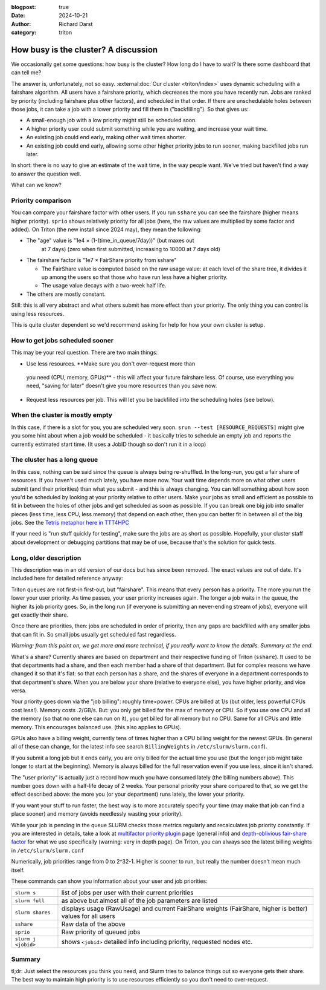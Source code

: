 :blogpost: true
:date: 2024-10-21
:author: Richard Darst
:category: triton


How busy is the cluster?  A discussion
======================================

We occasionally get some questions: how busy is the cluster?  How
long do I have to wait?  Is there some dashboard that can tell me?

The answer is, unfortunately, not so easy.  :external:doc:`Our cluster
<triton/index>` uses dynamic scheduling with a fairshare algorithm.
All users have a fairshare priority, which decreases the more you have
recently run.  Jobs are ranked by priority (including fairshare plus
other factors), and scheduled in that order.  If there are
unschedulable holes between those jobs, it can take a job with a lower
priority and fill them in ("backfilling").  So that gives us:

- A small-enough job with a low priority might still be scheduled
  soon.
- A higher priority user could submit something while you are waiting,
  and increase your wait time.
- An existing job could end early, making other wait times shorter.
- An existing job could end early, allowing some other higher priority
  jobs to run sooner, making backfilled jobs run later.

In short: there is no way to give an estimate of the wait time, in the
way people want.  We've tried but haven't find a way to answer the
question well.

What can we know?


Priority comparison
-------------------

You can compare your fairshare factor with other users.  If you run
``sshare`` you can see the fairshare (higher means higher priority).
``sprio`` shows relatively priority for all jobs (here, the raw values
are multiplied by some factor and added).  On Triton (the new install
since 2024 may), they mean the following:

* The "age" value is "1e4 × (1-(time_in_queue/7day))" (but maxes out
   at 7 days) (zero when first submitted, increasing to 10000 at 7
   days old)
* The fairshare factor is "1e7 × FairShare priority from sshare"

  * The FairShare value is computed based on the raw usage value: at
    each level of the share tree, it divides it up among the users so
    that those who have run less have a higher priority.

  * The usage value decays with a two-week half life.

* The others are mostly constant.

Still: this is all very abstract and what others submit has more
effect than your priority.  The only thing you can control is using
less resources.

This is quite cluster dependent so we'd recommend asking for help for
how your own cluster is setup.


How to get jobs scheduled sooner
--------------------------------

This may be your real question. There are two main things:

*  Use less resources.  **Make sure you don't over-request more than
  you need (CPU, memory, GPUs)** - this will affect your future
  fairshare less. Of course, use everything you need, "saving for
  later" doesn't give you more resources than you save now.

* Request less resources per job.  This will let you be backfilled
  into the scheduling holes (see below).


When the cluster is mostly empty
--------------------------------

In this case, if there is a slot for you, you are scheduled very soon.
``srun --test [RESOURCE_REQUESTS]`` might give you some hint about
when a job would be scheduled - it basically tries to schedule an
empty job and reports the currently estimated start time. (It uses a
JobID though so don't run it in a loop)


The cluster has a long queue
----------------------------

In this case, nothing can be said since the queue is always being
re-shuffled.  In the long-run, you get a fair share of resources.  If
you haven't used much lately, you have more now.  Your wait time
depends more on what other users submit (and their priorities) than
what you submit - and this is always changing.  You can tell something
about how soon you'd be scheduled by looking at your priority relative
to other users.  Make your jobs as small and efficient as possible to
fit in between the holes of other jobs and get scheduled as soon as
possible.  If you can break one big job into smaller pieces (less
time, less CPU, less memory) that depend on each other, then you can
better fit in between all of the big jobs.  See the `Tetris metaphor
here in TTT4HPC
<https://coderefinery.github.io/TTT4HPC_resource_management/scheduling/>`__

If your need is "run stuff quickly for testing", make sure the jobs
are as short as possible.  Hopefully, your cluster staff about
development or debugging partitions that may be of use, because that's
the solution for quick tests.


Long, older description
-----------------------

This description was in an old version of our docs but has since been
removed.  The exact values are out of date.  It's included here for
detailed reference anyway:


Triton queues are not first-in first-out, but "fairshare".  This means
that every person has a priority.  The more you run the lower your
user priority.  As time passes, your user priority increases again.
The longer a job waits in the queue, the higher its job priority goes.
So, in the long run (if everyone is submitting an never-ending stream
of jobs), everyone will get exactly their share.

Once there are priorities, then: jobs are scheduled in order of
priority, then any gaps are backfilled with any smaller jobs that can
fit in.  So small jobs usually get scheduled fast regardless.

*Warning: from this point on, we get more and more technical, if you
really want to know the details.  Summary at the end.*

What's a share?  Currently shares are based on department and their
respective funding of Triton (``sshare``).  It used to be that
departments had a share, and then each member had a share of that
department.  But for complex reasons we have changed it so that it's
flat: so that each person has a share, and the shares of everyone in a
department corresponds to that department's share.  When you are below
your share (relative to everyone else), you have higher priority, and
vice versa.

Your priority goes down via the "job billing": roughly time×power.
CPUs are billed at 1/s (but older, less powerful CPUs cost less!).
Memory costs .2/GB/s.  But: you only get billed for the max of memory
or CPU. So if you use one CPU and all the memory (so that no one else
can run on it), you get billed for all memory but no CPU.  Same for
all CPUs and little memory.  This encourages balanced use.  (this also
applies to GPUs).

GPUs also have a billing weight, currently tens of times higher than a
CPU billing weight for the newest GPUs.  (In general all of these can
change, for the latest info see search ``BillingWeights`` in
``/etc/slurm/slurm.conf``).

If you submit a long job but it ends early, you are only billed for
the actual time you use (but the longer job might take longer to start
at the beginning).  Memory is always billed for the full reservation
even if you use less, since it isn't shared.

The "user priority" is actually just a record how much you have
consumed lately (the billing numbers above).  This number goes down
with a half-life decay of 2 weeks.  Your personal priority your share
compared to that, so we get the effect described above: the more you
(or your department) runs lately, the lower your priority.

If you want your stuff to run faster, the best way is to more
accurately specify your time (may make that job can find a place
sooner) and memory (avoids needlessly wasting your priority).

While your job is pending in the queue SLURM checks those metrics
regularly and recalculates job priority constantly.  If you are
interested in details, take a look at `multifactor priority plugin
<https://slurm.schedmd.com/priority_multifactor.html>`__ page (general
info) and `depth-oblivious fair-share factor
<https://slurm.schedmd.com/priority_multifactor3.html>`__ for what we
use specifically (warning: very in depth page).  On Triton, you can
always see the latest billing weights in ``/etc/slurm/slurm.conf``

Numerically, job priorities range from 0 to 2^32-1.  Higher is
sooner to run, but really the number doesn't mean much itself.

These commands can show you information about your user and job
priorities:

.. csv-table::
   :delim: |

   ``slurm s``         | list of jobs per user with their current priorities
   ``slurm full``      | as above but almost all of the job parameters are listed
   ``slurm shares``    | displays usage (RawUsage) and current FairShare weights (FairShare, higher is better) values for all users
   ``sshare``          | Raw data of the above
   ``sprio``           | Raw priority of queued jobs
   ``slurm j <jobid>`` | shows ``<jobid>`` detailed info including priority, requested nodes etc.

..
   ``slurm p gpu``       |     # shows partition parameters incl. Priority=


Summary
-------

tl;dr: Just select the resources you think you need, and Slurm
tries to balance things out so everyone gets their share.  The best
way to maintain high priority is to use resources efficiently so you
don't need to over-request.
